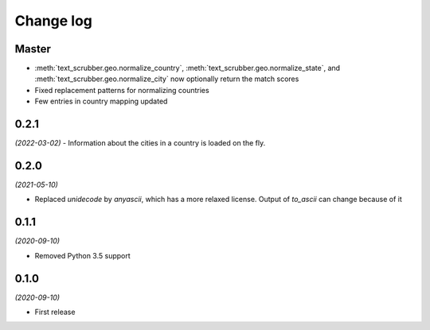 Change log
==========

Master
------
- :meth:`text_scrubber.geo.normalize_country`, :meth:`text_scrubber.geo.normalize_state`, and
  :meth:`text_scrubber.geo.normalize_city` now optionally return the match scores
- Fixed replacement patterns for normalizing countries
- Few entries in country mapping updated
0.2.1
-----
*(2022-03-02)*
- Information about the cities in a country is loaded on the fly.

0.2.0
-----

*(2021-05-10)*

- Replaced `unidecode` by `anyascii`, which has a more relaxed license. Output of `to_ascii` can change because of it

0.1.1
-----

*(2020-09-10)*

- Removed Python 3.5 support

0.1.0
-----

*(2020-09-10)*

- First release

